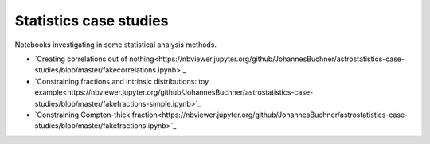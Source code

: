 ========================
Statistics case studies
========================

Notebooks investigating in some statistical analysis methods.

* `Creating correlations out of nothing<https://nbviewer.jupyter.org/github/JohannesBuchner/astrostatistics-case-studies/blob/master/fakecorrelations.ipynb>`_
* `Constraining fractions and intrinsic distributions: toy example<https://nbviewer.jupyter.org/github/JohannesBuchner/astrostatistics-case-studies/blob/master/fakefractions-simple.ipynb>`_
* `Constraining Compton-thick fraction<https://nbviewer.jupyter.org/github/JohannesBuchner/astrostatistics-case-studies/blob/master/fakefractions.ipynb>`_





